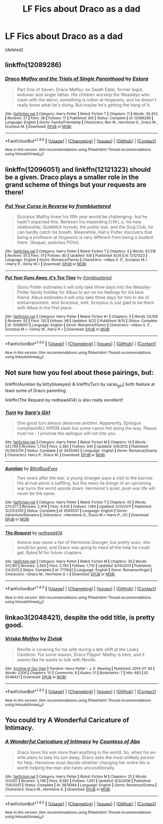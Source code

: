 #+TITLE: LF Fics about Draco as a dad

* LF Fics about Draco as a dad
:PROPERTIES:
:Score: 4
:DateUnix: 1475323839.0
:DateShort: 2016-Oct-01
:FlairText: Request
:END:
[deleted]


** linkffn(12089286)
:PROPERTIES:
:Author: PsychoGeek
:Score: 4
:DateUnix: 1475328372.0
:DateShort: 2016-Oct-01
:END:

*** [[http://www.fanfiction.net/s/12089286/1/][*/Draco Malfoy and the Trials of Single Parenthood/*]] by [[https://www.fanfiction.net/u/967557/Estora][/Estora/]]

#+begin_quote
  Part One of Seven. Draco Malfoy: ex-Death Eater, former bigot, widower and single father. His children worship the Weasleys who clash with the decor, something is rotten at Hogwarts, and he doesn't really know what he's doing. But maybe he's getting the hang of it.
#+end_quote

^{/Site/: [[http://www.fanfiction.net/][fanfiction.net]] *|* /Category/: Harry Potter *|* /Rated/: Fiction T *|* /Chapters/: 11 *|* /Words/: 30,452 *|* /Reviews/: 27 *|* /Favs/: 38 *|* /Follows/: 17 *|* /Published/: 8/6 *|* /Status/: Complete *|* /id/: 12089286 *|* /Language/: English *|* /Genre/: Family/Friendship *|* /Characters/: Ron W., Hermione G., Draco M., Scorpius M. *|* /Download/: [[http://www.ff2ebook.com/old/ffn-bot/index.php?id=12089286&source=ff&filetype=epub][EPUB]] or [[http://www.ff2ebook.com/old/ffn-bot/index.php?id=12089286&source=ff&filetype=mobi][MOBI]]}

--------------

*FanfictionBot*^{1.4.0} *|* [[[https://github.com/tusing/reddit-ffn-bot/wiki/Usage][Usage]]] | [[[https://github.com/tusing/reddit-ffn-bot/wiki/Changelog][Changelog]]] | [[[https://github.com/tusing/reddit-ffn-bot/issues/][Issues]]] | [[[https://github.com/tusing/reddit-ffn-bot/][GitHub]]] | [[[https://www.reddit.com/message/compose?to=tusing][Contact]]]

^{/New in this version: Slim recommendations using/ ffnbot!slim! /Thread recommendations using/ linksub(thread_id)!}
:PROPERTIES:
:Author: FanfictionBot
:Score: 2
:DateUnix: 1475328384.0
:DateShort: 2016-Oct-01
:END:


** linkffn(12096051) and linkffn(12121323) should be a given. Draco plays a smaller role in the grand scheme of things but your requests are there!
:PROPERTIES:
:Author: ham_rod
:Score: 4
:DateUnix: 1475335635.0
:DateShort: 2016-Oct-01
:END:

*** [[http://www.fanfiction.net/s/12121323/1/][*/Put Your Curse in Reverse/*]] by [[https://www.fanfiction.net/u/3994024/frombluetored][/frombluetored/]]

#+begin_quote
  Scorpius Malfoy knew his fifth year would be challenging- but he hadn't expected this. Between his impending O.W.L.s, his new relationship, Quidditch tryouts, the public eye, and the Slug Club, he can hardly catch his breath. Meanwhile, Harry Potter discovers that being a professor at Hogwarts is very different from being a student there. (Sequel, switches POVs)
#+end_quote

^{/Site/: [[http://www.fanfiction.net/][fanfiction.net]] *|* /Category/: Harry Potter *|* /Rated/: Fiction T *|* /Chapters/: 4 *|* /Words/: 67,318 *|* /Reviews/: 55 *|* /Favs/: 51 *|* /Follows/: 80 *|* /Updated/: 9/8 *|* /Published/: 8/26 *|* /id/: 12121323 *|* /Language/: English *|* /Genre/: Romance/Family *|* /Characters/: <Albus S. P., Scorpius M.> <Harry P., Ginny W.> *|* /Download/: [[http://www.ff2ebook.com/old/ffn-bot/index.php?id=12121323&source=ff&filetype=epub][EPUB]] or [[http://www.ff2ebook.com/old/ffn-bot/index.php?id=12121323&source=ff&filetype=mobi][MOBI]]}

--------------

[[http://www.fanfiction.net/s/12096051/1/][*/Put Your Guns Away, it's Tea Time/*]] by [[https://www.fanfiction.net/u/3994024/frombluetored][/frombluetored/]]

#+begin_quote
  Ginny Potter estimates it will only take three days into the Weasley-Potter family holiday for Albus to act on his feelings for his best friend. Albus estimates it will only take three days for him to die of embarrassment. And Scorpius, well. Scorpius is just glad to be there with Albus in the first place.
#+end_quote

^{/Site/: [[http://www.fanfiction.net/][fanfiction.net]] *|* /Category/: Harry Potter *|* /Rated/: Fiction K+ *|* /Chapters/: 5 *|* /Words/: 55,109 *|* /Reviews/: 92 *|* /Favs/: 135 *|* /Follows/: 98 *|* /Updated/: 8/22 *|* /Published/: 8/10 *|* /Status/: Complete *|* /id/: 12096051 *|* /Language/: English *|* /Genre/: Romance/Humor *|* /Characters/: <Albus S. P., Scorpius M.> <Ginny W., Harry P.> *|* /Download/: [[http://www.ff2ebook.com/old/ffn-bot/index.php?id=12096051&source=ff&filetype=epub][EPUB]] or [[http://www.ff2ebook.com/old/ffn-bot/index.php?id=12096051&source=ff&filetype=mobi][MOBI]]}

--------------

*FanfictionBot*^{1.4.0} *|* [[[https://github.com/tusing/reddit-ffn-bot/wiki/Usage][Usage]]] | [[[https://github.com/tusing/reddit-ffn-bot/wiki/Changelog][Changelog]]] | [[[https://github.com/tusing/reddit-ffn-bot/issues/][Issues]]] | [[[https://github.com/tusing/reddit-ffn-bot/][GitHub]]] | [[[https://www.reddit.com/message/compose?to=tusing][Contact]]]

^{/New in this version: Slim recommendations using/ ffnbot!slim! /Thread recommendations using/ linksub(thread_id)!}
:PROPERTIES:
:Author: FanfictionBot
:Score: 4
:DateUnix: 1475335666.0
:DateShort: 2016-Oct-01
:END:


** Not sure how you feel about these pairings, but:

linkffn(Aurelian by bittyblueeyes) & linkffn(Turn by saras_girl) both feature at least some of Draco parenting.

linkffn(The Request by redhead414) is also really excellent!
:PROPERTIES:
:Author: knittingyogi
:Score: 2
:DateUnix: 1475331616.0
:DateShort: 2016-Oct-01
:END:

*** [[http://www.fanfiction.net/s/6435092/1/][*/Turn/*]] by [[https://www.fanfiction.net/u/1550773/Sara-s-Girl][/Sara's Girl/]]

#+begin_quote
  One good turn always deserves another. Apparently. Epilogue compliant/AU. HPDM slash but some canon het along the way. Please trust me - I promise the epilogue will not bite you.
#+end_quote

^{/Site/: [[http://www.fanfiction.net/][fanfiction.net]] *|* /Category/: Harry Potter *|* /Rated/: Fiction M *|* /Chapters/: 14 *|* /Words/: 321,769 *|* /Reviews/: 1,733 *|* /Favs/: 2,382 *|* /Follows/: 945 *|* /Updated/: 3/9/2012 *|* /Published/: 10/29/2010 *|* /Status/: Complete *|* /id/: 6435092 *|* /Language/: English *|* /Genre/: Romance/Drama *|* /Characters/: Harry P., Draco M. *|* /Download/: [[http://www.ff2ebook.com/old/ffn-bot/index.php?id=6435092&source=ff&filetype=epub][EPUB]] or [[http://www.ff2ebook.com/old/ffn-bot/index.php?id=6435092&source=ff&filetype=mobi][MOBI]]}

--------------

[[http://www.fanfiction.net/s/6590337/1/][*/Aurelian/*]] by [[https://www.fanfiction.net/u/2038212/BittyBlueEyes][/BittyBlueEyes/]]

#+begin_quote
  Two years after the war, a young stranger pays a visit to the burrow. His arrival alone is baffling, but the news he brings of an upcoming war turns the world upside down. Hermione's quiet, post-war life will never be the same.
#+end_quote

^{/Site/: [[http://www.fanfiction.net/][fanfiction.net]] *|* /Category/: Harry Potter *|* /Rated/: Fiction T *|* /Chapters/: 43 *|* /Words/: 270,577 *|* /Reviews/: 2,974 *|* /Favs/: 4,435 *|* /Follows/: 1,184 *|* /Updated/: 5/15/2011 *|* /Published/: 12/25/2010 *|* /Status/: Complete *|* /id/: 6590337 *|* /Language/: English *|* /Genre/: Adventure/Romance *|* /Characters/: <Hermione G., Draco M.> Harry P., OC *|* /Download/: [[http://www.ff2ebook.com/old/ffn-bot/index.php?id=6590337&source=ff&filetype=epub][EPUB]] or [[http://www.ff2ebook.com/old/ffn-bot/index.php?id=6590337&source=ff&filetype=mobi][MOBI]]}

--------------

[[http://www.fanfiction.net/s/7711642/1/][*/The Request/*]] by [[https://www.fanfiction.net/u/3220176/redhead414][/redhead414/]]

#+begin_quote
  Astoria was never a fan of Hermione Granger, but pretty soon, she would be gone, and Draco was going to need all the help he could get. Rated M for future chapters.
#+end_quote

^{/Site/: [[http://www.fanfiction.net/][fanfiction.net]] *|* /Category/: Harry Potter *|* /Rated/: Fiction M *|* /Chapters/: 39 *|* /Words/: 313,160 *|* /Reviews/: 2,563 *|* /Favs/: 2,783 *|* /Follows/: 1,710 *|* /Updated/: 6/14/2013 *|* /Published/: 1/4/2012 *|* /Status/: Complete *|* /id/: 7711642 *|* /Language/: English *|* /Genre/: Romance/Angst *|* /Characters/: <Draco M., Hermione G.> *|* /Download/: [[http://www.ff2ebook.com/old/ffn-bot/index.php?id=7711642&source=ff&filetype=epub][EPUB]] or [[http://www.ff2ebook.com/old/ffn-bot/index.php?id=7711642&source=ff&filetype=mobi][MOBI]]}

--------------

*FanfictionBot*^{1.4.0} *|* [[[https://github.com/tusing/reddit-ffn-bot/wiki/Usage][Usage]]] | [[[https://github.com/tusing/reddit-ffn-bot/wiki/Changelog][Changelog]]] | [[[https://github.com/tusing/reddit-ffn-bot/issues/][Issues]]] | [[[https://github.com/tusing/reddit-ffn-bot/][GitHub]]] | [[[https://www.reddit.com/message/compose?to=tusing][Contact]]]

^{/New in this version: Slim recommendations using/ ffnbot!slim! /Thread recommendations using/ linksub(thread_id)!}
:PROPERTIES:
:Author: FanfictionBot
:Score: 1
:DateUnix: 1475331643.0
:DateShort: 2016-Oct-01
:END:


** linkao3(2048421), despite the odd title, is pretty good.
:PROPERTIES:
:Score: 1
:DateUnix: 1475330106.0
:DateShort: 2016-Oct-01
:END:

*** [[http://archiveofourown.org/works/2048421][*/Vriska Malfoy/*]] by [[http://www.archiveofourown.org/users/Zivlok/pseuds/Zivlok][/Zivlok/]]

#+begin_quote
  Neville is covering for his wife during a late shift at the Leaky Cauldron. For some reason, Draco Flippin' Malfoy is here, and it seems like he wants to talk with Neville.
#+end_quote

^{/Site/: [[http://www.archiveofourown.org/][Archive of Our Own]] *|* /Fandom/: Harry Potter - J. K. Rowling *|* /Published/: 2014-07-30 *|* /Words/: 2206 *|* /Chapters/: 1/1 *|* /Comments/: 6 *|* /Kudos/: 51 *|* /Bookmarks/: 7 *|* /Hits/: 683 *|* /ID/: 2048421 *|* /Download/: [[http://archiveofourown.org/downloads/Zi/Zivlok/2048421/Vriska%20Malfoy.epub?updated_at=1406716283][EPUB]] or [[http://archiveofourown.org/downloads/Zi/Zivlok/2048421/Vriska%20Malfoy.mobi?updated_at=1406716283][MOBI]]}

--------------

*FanfictionBot*^{1.4.0} *|* [[[https://github.com/tusing/reddit-ffn-bot/wiki/Usage][Usage]]] | [[[https://github.com/tusing/reddit-ffn-bot/wiki/Changelog][Changelog]]] | [[[https://github.com/tusing/reddit-ffn-bot/issues/][Issues]]] | [[[https://github.com/tusing/reddit-ffn-bot/][GitHub]]] | [[[https://www.reddit.com/message/compose?to=tusing][Contact]]]

^{/New in this version: Slim recommendations using/ ffnbot!slim! /Thread recommendations using/ linksub(thread_id)!}
:PROPERTIES:
:Author: FanfictionBot
:Score: 2
:DateUnix: 1475330116.0
:DateShort: 2016-Oct-01
:END:


** You could try *A Wonderful Caricature of Intimacy*.
:PROPERTIES:
:Author: Dimplz
:Score: 1
:DateUnix: 1475345258.0
:DateShort: 2016-Oct-01
:END:

*** [[http://www.fanfiction.net/s/3878384/1/][*/A Wonderful Caricature of Intimacy/*]] by [[https://www.fanfiction.net/u/1206871/Countess-of-Abe][/Countess of Abe/]]

#+begin_quote
  Draco loves his son more than anything in the world. So, when his ex-wife plans to take his son away, Draco asks the most unlikely person for help. Hermione must decide whether changing her entire life is worth helping the man she hates unconditionally.
#+end_quote

^{/Site/: [[http://www.fanfiction.net/][fanfiction.net]] *|* /Category/: Harry Potter *|* /Rated/: Fiction M *|* /Chapters/: 25 *|* /Words/: 137,007 *|* /Reviews/: 3,796 *|* /Favs/: 8,582 *|* /Follows/: 1,951 *|* /Updated/: 9/3/2008 *|* /Published/: 11/6/2007 *|* /Status/: Complete *|* /id/: 3878384 *|* /Language/: English *|* /Genre/: Romance/Drama *|* /Characters/: Draco M., Hermione G. *|* /Download/: [[http://www.ff2ebook.com/old/ffn-bot/index.php?id=3878384&source=ff&filetype=epub][EPUB]] or [[http://www.ff2ebook.com/old/ffn-bot/index.php?id=3878384&source=ff&filetype=mobi][MOBI]]}

--------------

*FanfictionBot*^{1.4.0} *|* [[[https://github.com/tusing/reddit-ffn-bot/wiki/Usage][Usage]]] | [[[https://github.com/tusing/reddit-ffn-bot/wiki/Changelog][Changelog]]] | [[[https://github.com/tusing/reddit-ffn-bot/issues/][Issues]]] | [[[https://github.com/tusing/reddit-ffn-bot/][GitHub]]] | [[[https://www.reddit.com/message/compose?to=tusing][Contact]]]

^{/New in this version: Slim recommendations using/ ffnbot!slim! /Thread recommendations using/ linksub(thread_id)!}
:PROPERTIES:
:Author: FanfictionBot
:Score: 1
:DateUnix: 1475345262.0
:DateShort: 2016-Oct-01
:END:
